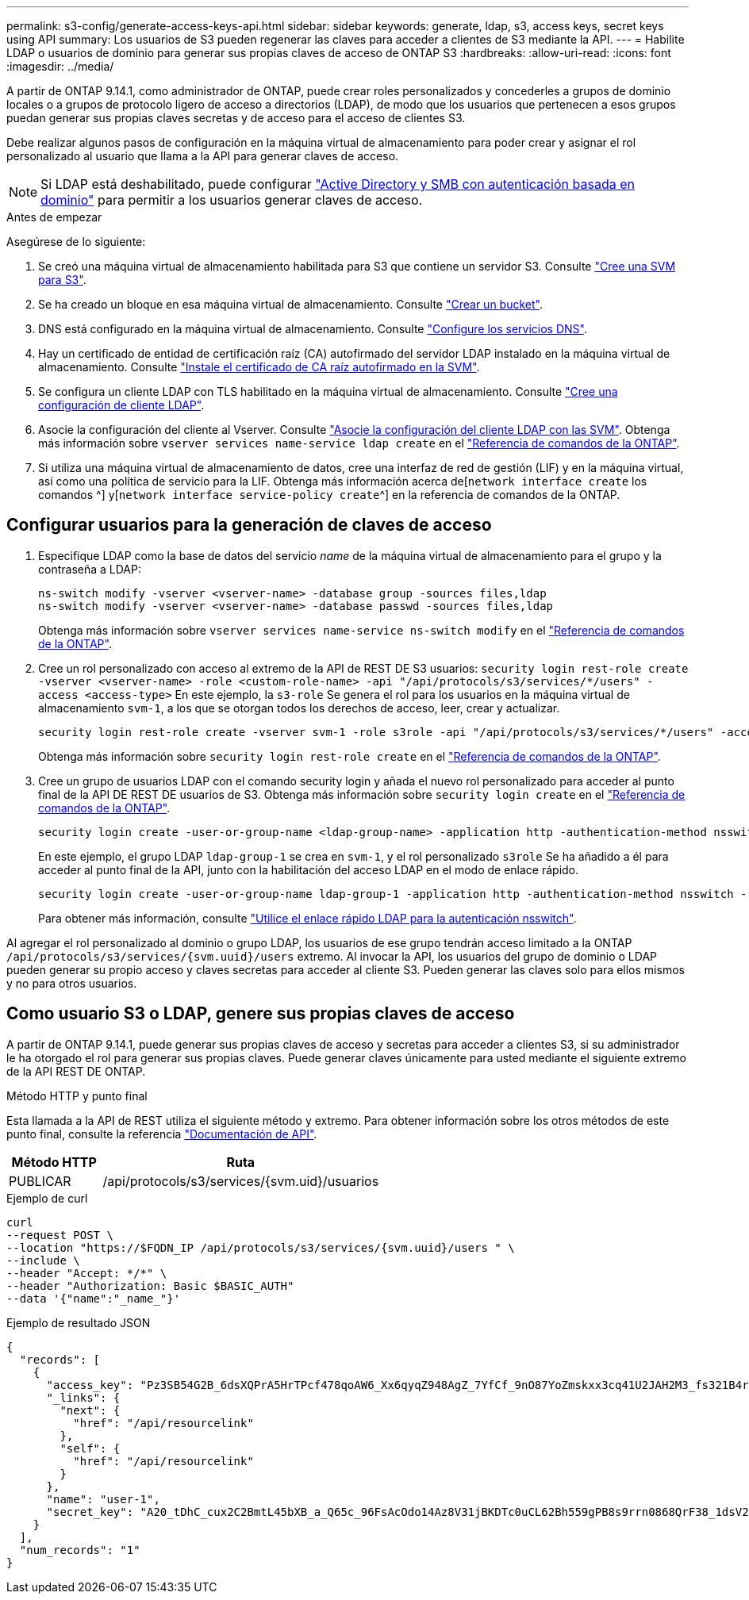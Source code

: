 ---
permalink: s3-config/generate-access-keys-api.html 
sidebar: sidebar 
keywords: generate, ldap, s3, access keys, secret keys using API 
summary: Los usuarios de S3 pueden regenerar las claves para acceder a clientes de S3 mediante la API. 
---
= Habilite LDAP o usuarios de dominio para generar sus propias claves de acceso de ONTAP S3
:hardbreaks:
:allow-uri-read: 
:icons: font
:imagesdir: ../media/


[role="lead"]
A partir de ONTAP 9.14.1, como administrador de ONTAP, puede crear roles personalizados y concederles a grupos de dominio locales o a grupos de protocolo ligero de acceso a directorios (LDAP), de modo que los usuarios que pertenecen a esos grupos puedan generar sus propias claves secretas y de acceso para el acceso de clientes S3.

Debe realizar algunos pasos de configuración en la máquina virtual de almacenamiento para poder crear y asignar el rol personalizado al usuario que llama a la API para generar claves de acceso.


NOTE: Si LDAP está deshabilitado, puede configurar link:configure-access-ldap.html["Active Directory y SMB con autenticación basada en dominio"] para permitir a los usuarios generar claves de acceso.

.Antes de empezar
Asegúrese de lo siguiente:

. Se creó una máquina virtual de almacenamiento habilitada para S3 que contiene un servidor S3. Consulte link:../s3-config/create-svm-s3-task.html["Cree una SVM para S3"].
. Se ha creado un bloque en esa máquina virtual de almacenamiento. Consulte link:../s3-config/create-bucket-task.html["Crear un bucket"].
. DNS está configurado en la máquina virtual de almacenamiento. Consulte link:../networking/configure_dns_services_manual.html["Configure los servicios DNS"].
. Hay un certificado de entidad de certificación raíz (CA) autofirmado del servidor LDAP instalado en la máquina virtual de almacenamiento. Consulte link:../nfs-config/install-self-signed-root-ca-certificate-svm-task.html["Instale el certificado de CA raíz autofirmado en la SVM"].
. Se configura un cliente LDAP con TLS habilitado en la máquina virtual de almacenamiento. Consulte link:../nfs-config/create-ldap-client-config-task.html["Cree una configuración de cliente LDAP"].
. Asocie la configuración del cliente al Vserver. Consulte link:../nfs-config/enable-ldap-svms-task.html["Asocie la configuración del cliente LDAP con las SVM"]. Obtenga más información sobre `vserver services name-service ldap create` en el link:https://docs.netapp.com/us-en/ontap-cli//vserver-services-name-service-ldap-create.html["Referencia de comandos de la ONTAP"^].
. Si utiliza una máquina virtual de almacenamiento de datos, cree una interfaz de red de gestión (LIF) y en la máquina virtual, así como una política de servicio para la LIF. Obtenga más información acerca de[`network interface create` los comandos ^] y[`network interface service-policy create`^] en la referencia de comandos de la ONTAP.




== Configurar usuarios para la generación de claves de acceso

. Especifique LDAP como la base de datos del servicio _name_ de la máquina virtual de almacenamiento para el grupo y la contraseña a LDAP:
+
[listing]
----
ns-switch modify -vserver <vserver-name> -database group -sources files,ldap
ns-switch modify -vserver <vserver-name> -database passwd -sources files,ldap
----
+
Obtenga más información sobre `vserver services name-service ns-switch modify` en el link:https://docs.netapp.com/us-en/ontap-cli/vserver-services-name-service-ns-switch-modify.html["Referencia de comandos de la ONTAP"^].

. Cree un rol personalizado con acceso al extremo de la API de REST DE S3 usuarios:
`security login rest-role create -vserver <vserver-name> -role <custom-role-name> -api "/api/protocols/s3/services/*/users" -access <access-type>`
En este ejemplo, la `s3-role` Se genera el rol para los usuarios en la máquina virtual de almacenamiento `svm-1`, a los que se otorgan todos los derechos de acceso, leer, crear y actualizar.
+
[listing]
----
security login rest-role create -vserver svm-1 -role s3role -api "/api/protocols/s3/services/*/users" -access all
----
+
Obtenga más información sobre `security login rest-role create` en el link:https://docs.netapp.com/us-en/ontap-cli/security-login-rest-role-create.html["Referencia de comandos de la ONTAP"^].

. Cree un grupo de usuarios LDAP con el comando security login y añada el nuevo rol personalizado para acceder al punto final de la API DE REST DE usuarios de S3. Obtenga más información sobre `security login create` en el link:https://docs.netapp.com/us-en/ontap-cli//security-login-create.html["Referencia de comandos de la ONTAP"^].
+
[listing]
----
security login create -user-or-group-name <ldap-group-name> -application http -authentication-method nsswitch -role <custom-role-name> -is-ns-switch-group yes
----
+
En este ejemplo, el grupo LDAP `ldap-group-1` se crea en `svm-1`, y el rol personalizado `s3role` Se ha añadido a él para acceder al punto final de la API, junto con la habilitación del acceso LDAP en el modo de enlace rápido.

+
[listing]
----
security login create -user-or-group-name ldap-group-1 -application http -authentication-method nsswitch -role s3role -is-ns-switch-group yes -second-authentication-method none -vserver svm-1 -is-ldap-fastbind yes
----
+
Para obtener más información, consulte link:../nfs-admin/ldap-fast-bind-nsswitch-authentication-task.html["Utilice el enlace rápido LDAP para la autenticación nsswitch"].



Al agregar el rol personalizado al dominio o grupo LDAP, los usuarios de ese grupo tendrán acceso limitado a la ONTAP `/api/protocols/s3/services/{svm.uuid}/users` extremo. Al invocar la API, los usuarios del grupo de dominio o LDAP pueden generar su propio acceso y claves secretas para acceder al cliente S3. Pueden generar las claves solo para ellos mismos y no para otros usuarios.



== Como usuario S3 o LDAP, genere sus propias claves de acceso

A partir de ONTAP 9.14.1, puede generar sus propias claves de acceso y secretas para acceder a clientes S3, si su administrador le ha otorgado el rol para generar sus propias claves. Puede generar claves únicamente para usted mediante el siguiente extremo de la API REST DE ONTAP.

.Método HTTP y punto final
Esta llamada a la API de REST utiliza el siguiente método y extremo. Para obtener información sobre los otros métodos de este punto final, consulte la referencia https://docs.netapp.com/us-en/ontap-automation/reference/api_reference.html#access-a-copy-of-the-ontap-rest-api-reference-documentation["Documentación de API"].

[cols="25,75"]
|===
| Método HTTP | Ruta 


| PUBLICAR | /api/protocols/s3/services/{svm.uid}/usuarios 
|===
.Ejemplo de curl
[source, curl]
----
curl
--request POST \
--location "https://$FQDN_IP /api/protocols/s3/services/{svm.uuid}/users " \
--include \
--header "Accept: */*" \
--header "Authorization: Basic $BASIC_AUTH"
--data '{"name":"_name_"}'
----
.Ejemplo de resultado JSON
[listing]
----
{
  "records": [
    {
      "access_key": "Pz3SB54G2B_6dsXQPrA5HrTPcf478qoAW6_Xx6qyqZ948AgZ_7YfCf_9nO87YoZmskxx3cq41U2JAH2M3_fs321B4rkzS3a_oC5_8u7D8j_45N8OsBCBPWGD_1d_ccfq",
      "_links": {
        "next": {
          "href": "/api/resourcelink"
        },
        "self": {
          "href": "/api/resourcelink"
        }
      },
      "name": "user-1",
      "secret_key": "A20_tDhC_cux2C2BmtL45bXB_a_Q65c_96FsAcOdo14Az8V31jBKDTc0uCL62Bh559gPB8s9rrn0868QrF38_1dsV2u1_9H2tSf3qQ5xp9NT259C6z_GiZQ883Qn63X1"
    }
  ],
  "num_records": "1"
}

----